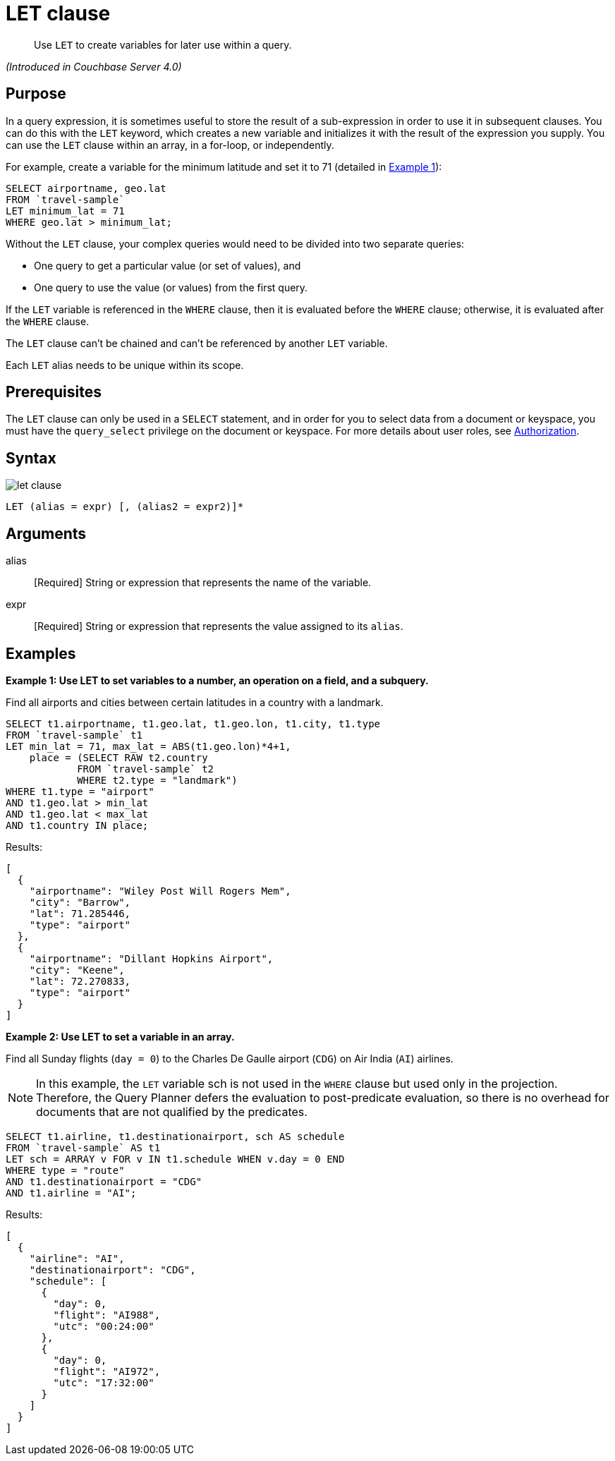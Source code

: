 = LET clause

[abstract]
Use `LET` to create variables for later use within a query.

_(Introduced in Couchbase Server 4.0)_

== Purpose

In a query expression, it is sometimes useful to store the result of a sub-expression in order to use it in subsequent clauses.
You can do this with the `LET` keyword, which creates a new variable and initializes it with the result of the expression you supply.
You can use the `LET` clause within an array, in a for-loop, or independently.

For example, create a variable for the minimum latitude and set it to 71 (detailed in <<examples_section,Example 1>>):

----
SELECT airportname, geo.lat
FROM `travel-sample`
LET minimum_lat = 71
WHERE geo.lat > minimum_lat;
----

Without the `LET` clause, your complex queries would need to be divided into two separate queries:

* One query to get a particular value (or set of values), and
* One query to use the value (or values) from the first query.

If the `LET` variable is referenced in the `WHERE` clause, then it is evaluated before the `WHERE` clause; otherwise, it is evaluated after the `WHERE` clause.

The `LET` clause can't be chained and can't be referenced by another `LET` variable.

Each `LET` alias needs to be unique within its scope.

== Prerequisites

The `LET` clause can only be used in a `SELECT` statement, and in order for you to select data from a document or keyspace, you must have the [.param]`query_select` privilege on the document or keyspace.
For more details about user roles, see
xref:learn:security/authorization-overview.adoc[Authorization].

== Syntax

image::n1ql-language-reference/let-clause.png[]

----
LET (alias = expr) [, (alias2 = expr2)]*
----

== Arguments

alias:: [Required] String or expression that represents the name of the variable.

expr:: [Required] String or expression that represents the value assigned to its [.var]`alias`.

[#examples_section]
== Examples

*Example 1: Use LET to set variables to a number, an operation on a field, and a subquery.*

Find all airports and cities between certain latitudes in a country with a landmark.

----
SELECT t1.airportname, t1.geo.lat, t1.geo.lon, t1.city, t1.type
FROM `travel-sample` t1
LET min_lat = 71, max_lat = ABS(t1.geo.lon)*4+1,
    place = (SELECT RAW t2.country
            FROM `travel-sample` t2
            WHERE t2.type = "landmark")
WHERE t1.type = "airport"
AND t1.geo.lat > min_lat
AND t1.geo.lat < max_lat
AND t1.country IN place;
----

Results:

----
[
  {
    "airportname": "Wiley Post Will Rogers Mem",
    "city": "Barrow",
    "lat": 71.285446,
    "type": "airport"
  },
  {
    "airportname": "Dillant Hopkins Airport",
    "city": "Keene",
    "lat": 72.270833,
    "type": "airport"
  }
]
----

*Example 2: Use LET to set a variable in an array.*

Find all Sunday flights (`day = 0`) to the Charles De Gaulle airport (`CDG`) on Air India (`AI`) airlines.

NOTE: In this example, the `LET` variable sch is not used in the `WHERE` clause but used only in the projection.
Therefore, the Query Planner defers the evaluation to post-predicate evaluation, so there is no overhead for documents that are not qualified by the predicates.

----
SELECT t1.airline, t1.destinationairport, sch AS schedule
FROM `travel-sample` AS t1
LET sch = ARRAY v FOR v IN t1.schedule WHEN v.day = 0 END
WHERE type = "route"
AND t1.destinationairport = "CDG"
AND t1.airline = "AI";
----

Results:

----
[
  {
    "airline": "AI",
    "destinationairport": "CDG",
    "schedule": [
      {
        "day": 0,
        "flight": "AI988",
        "utc": "00:24:00"
      },
      {
        "day": 0,
        "flight": "AI972",
        "utc": "17:32:00"
      }
    ]
  }
]
----
